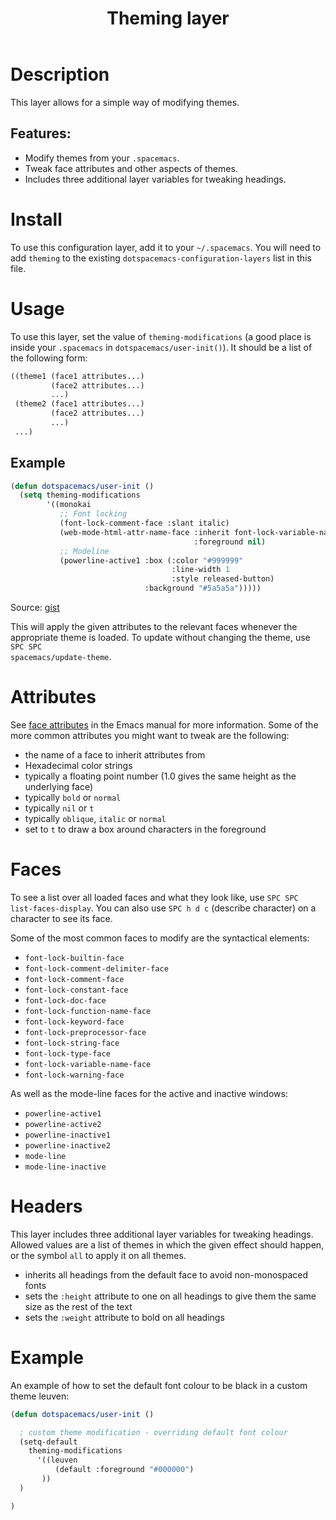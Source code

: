 #+TITLE: Theming layer

#+TAGS: layer|theme

* Table of Contents                     :TOC_4_gh:noexport:
- [[#description][Description]]
  - [[#features][Features:]]
- [[#install][Install]]
- [[#usage][Usage]]
  - [[#example][Example]]
- [[#attributes][Attributes]]
- [[#faces][Faces]]
- [[#headers][Headers]]
- [[#example-1][Example]]

* Description
This layer allows for a simple way of modifying themes.

** Features:
- Modify themes from your =.spacemacs=.
- Tweak face attributes and other aspects of themes.
- Includes three additional layer variables for tweaking headings.

* Install
To use this configuration layer, add it to your =~/.spacemacs=. You will need to
add =theming= to the existing =dotspacemacs-configuration-layers= list in this
file.

* Usage
To use this layer, set the value of =theming-modifications= (a good place is
inside your =.spacemacs= in =dotspacemacs/user-init()=).
It should be a list of the following form:

#+BEGIN_SRC emacs-lisp
  ((theme1 (face1 attributes...)
           (face2 attributes...)
           ...)
   (theme2 (face1 attributes...)
           (face2 attributes...)
           ...)
   ...)
#+END_SRC

** Example
#+BEGIN_SRC lisp
  (defun dotspacemacs/user-init ()
    (setq theming-modifications
          '((monokai
             ;; Font locking
             (font-lock-comment-face :slant italic)
             (web-mode-html-attr-name-face :inherit font-lock-variable-name-face
                                           :foreground nil)
             ;; Modeline
             (powerline-active1 :box (:color "#999999"
                                      :line-width 1
                                      :style released-button)
                                :background "#5a5a5a")))))
#+END_SRC

Source: [[https://gist.github.com/TheBB/f25a607b9bda4d5861f2#file-init-el-L274][gist]]

This will apply the given attributes to the relevant faces whenever the
appropriate theme is loaded. To update without changing the theme, use ~SPC SPC
spacemacs/update-theme~.

* Attributes
See [[http://www.gnu.org/software/emacs/manual/html_node/elisp/Face-Attributes.html#Face-Attributes][face attributes]] in the Emacs manual for more information. Some of the more
common attributes you might want to tweak are the following:
- the name of a face to inherit attributes from
- Hexadecimal color strings
- typically a floating point number (1.0 gives the same height as
  the underlying face)
- typically =bold= or =normal=
- typically =nil= or =t=
- typically =oblique=, =italic= or =normal=
- set to =t= to draw a box around characters in the foreground

* Faces
To see a list over all loaded faces and what they look like, use ~SPC SPC
list-faces-display~. You can also use ~SPC h d c~ (describe character) on a
character to see its face.

Some of the most common faces to modify are the syntactical elements:
- =font-lock-builtin-face=
- =font-lock-comment-delimiter-face=
- =font-lock-comment-face=
- =font-lock-constant-face=
- =font-lock-doc-face=
- =font-lock-function-name-face=
- =font-lock-keyword-face=
- =font-lock-preprocessor-face=
- =font-lock-string-face=
- =font-lock-type-face=
- =font-lock-variable-name-face=
- =font-lock-warning-face=

As well as the mode-line faces for the active and inactive windows:
- =powerline-active1=
- =powerline-active2=
- =powerline-inactive1=
- =powerline-inactive2=
- =mode-line=
- =mode-line-inactive=

* Headers
This layer includes three additional layer variables for tweaking headings.
Allowed values are a list of themes in which the given effect should happen, or
the symbol =all= to apply it on all themes.
- inherits all headings from the
  default face to avoid non-monospaced fonts
- sets the =:height= attribute to one on all
  headings to give them the same size as the rest of the text
- sets the =:weight= attribute to bold on all
  headings

* Example
An example of how to set the default font colour to be black in a custom theme leuven:

#+BEGIN_SRC emacs-lisp
  (defun dotspacemacs/user-init ()

    ; custom theme modification - overriding default font colour
    (setq-default
      theming-modifications
        '((leuven
            (default :foreground "#000000")
         ))
    )

  )
#+END_SRC
